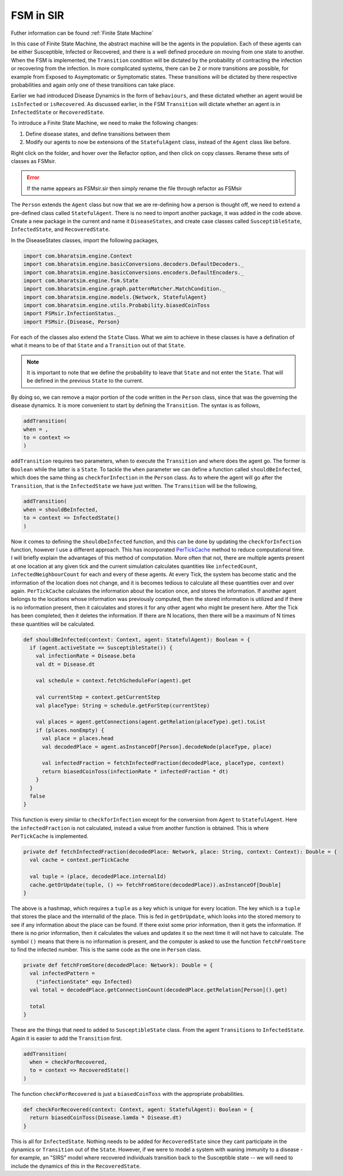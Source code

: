 FSM in SIR
========================

Futher information can be found :ref:`Finite State Machine`


In this case of Finite State Machine, the abstract machine will be the agents in the population. Each of these agents can be either Susceptible, Infected or Recovered, and there is a well defined procedure on moving from one state to another. When the FSM is implemented, the ``Transition`` condition will be dictated by the probability of contracting the infection or recovering from the infection. In more complicated systems, there can be 2 or more transitions are possible, for example from Exposed to Asymptomatic or Symptomatic states. These transitions will be dictated by there respective probabilities and again only one of these transitions can take place. 

Earlier we had introduced Disease Dynamics in the form of ``behaviours``, and these dictated whether an agent would be ``isInfected`` or ``isRecovered``. As discussed earlier, in the FSM ``Transition`` will dictate whether an agent is in ``InfectedState`` or ``RecoveredState``.  

To introduce a Finite State Machine, we need to make the following changes:

1. Define disease states, and define transitions between them
2. Modify our agents to now be extensions of the ``StatefulAgent`` class, instead of the ``Agent`` class like before.

.. tabs::

  .. code-tab:: scala Disease.scala

    package sir

    object Disease {
      final val beta: Double = 0.3 
      final val lastDay: Int = 12
      final val lamda: Double = 0.14
      final val dt: Double = 0.5
    }
  
  .. code-tab:: scala House.scala

    package sir
    import com.bharatsim.engine.models.Network

    case class House(id: Long) extends Network {
      addRelation[Person]("HOUSES")

      override def getContactProbability(): Double = 1
    }

  .. code-tab:: scala InfectedState.scala 

    package sir
    import com.bharatsim.engine.basicConversions.StringValue
    import com.bharatsim.engine.basicConversions.decoders.BasicDecoder
    import com.bharatsim.engine.basicConversions.encoders.BasicEncoder

    object InfectionStatus extends Enumeration {
      type InfectionStatus = Value
      val Susceptible, Infected, Removed = Value

      implicit val infectionStatusDecoder: BasicDecoder[InfectionStatus] = {
        case StringValue(v) => withName(v)
        case _ => throw new RuntimeException("Infection status was not stored as a string")
      }

      implicit val infectionStatusEncoder: BasicEncoder[InfectionStatus] = {
        case Susceptible => StringValue("Susceptible")
        case Infected => StringValue("Infected")
        case Removed => StringValue("Removed")
      }
    }

    .. code-tab:: scala Main.scala 

      package sir
      import com.bharatsim.engine.Context
      import com.bharatsim.engine.ContextBuilder._
      import com.bharatsim.engine.execution.Simulation
      import com.bharatsim.engine.graph.ingestion.{GraphData, Relation}
      import com.typesafe.scalalogging.LazyLogging
      import com.bharatsim.engine.utils.Probability.biasedCoinToss
      import com.bharatsim.engine.basicConversions.encoders.DefaultEncoders._
      import sir.InfectionStatus._
      import com.bharatsim.engine.{Context, Day, Hour, ScheduleUnit}
      import com.bharatsim.engine.actions.StopSimulation
      import com.bharatsim.engine.listeners.{CsvOutputGenerator, SimulationListenerRegistry}
      import com.bharatsim.engine.models.Agent
      import java.util.Date
      import com.bharatsim.engine.basicConversions.decoders.DefaultDecoders._
      import com.bharatsim.engine.graph.patternMatcher.MatchCondition._
      import com.bharatsim.engine.dsl.SyntaxHelpers._

      object Main extends LazyLogging {
        private val initialInfectedFraction = 0.01

        final val inverse_dt = 2
        final val dt: Double = 1f / inverse_dt 

        var myTick: ScheduleUnit = new ScheduleUnit(1)
        var myDay: ScheduleUnit = new ScheduleUnit(myTick * inverse_dt)

        def main(args: Array[String]): Unit = {

          var beforeCount = 0
          val simulation = Simulation()

          simulation.ingestData(implicit context => {
            ingestCSVData("citizen10k.csv", csvDataExtractor)
            logger.debug("Ingestion done")
          })

          simulation.defineSimulation(implicit context => {
            create12HourSchedules()

            registerAction(
              StopSimulation,
              (c: Context) => {
                getInfectedCount(c) == 0
              }
            )

            beforeCount = getInfectedCount(context)

            registerAgent[Person]

            val currentTime = new Date().getTime

            SimulationListenerRegistry.register(
              new CsvOutputGenerator("src/main/" + currentTime + ".csv", new SIROutputSpec(context))
            )
          })

          simulation.onCompleteSimulation { implicit context =>
            printStats(beforeCount)
            teardown()
          }

          val startTime = System.currentTimeMillis()
          simulation.run()
          val endTime = System.currentTimeMillis()
          logger.info("Total time: {} s", (endTime - startTime) / 1000)
        }

        private def create12HourSchedules()(implicit context: Context): Unit = {
          val EmployeeSchedule = (myDay, myTick)
            .add[House](0, 0)
            .add[Office](1, 1)

          val StudentSchedule = (myDay, myTick)
            .add[House](0, 0)
            .add[School](1, 1)

          val quarantinedSchedule = (Day, Hour)
            .add[House](0, 23)

          registerSchedules(
            (quarantinedSchedule, (agent: Agent, _: Context) => agent.asInstanceOf[Person].isInfected, 1),
            (EmployeeSchedule, (agent: Agent, _: Context) => agent.asInstanceOf[Person].age >= 18, 2),
            (StudentSchedule, (agent: Agent, _: Context) => agent.asInstanceOf[Person].age < 18, 3)
          )
        }

        private def csvDataExtractor(map: Map[String, String])(implicit context: Context): GraphData = {

          val citizenId = map("Agent_ID").toLong
          val age = map("Age").toInt
          val initialInfectionState = if (biasedCoinToss(initialInfectedFraction)) "Infected" else "Susceptible"

          val homeId = map("HHID").toLong
          val schoolId = map("school_id").toLong
          val officeId = map("WorkPlaceID").toLong

          val citizen: Person = Person(
            citizenId,
            age,
            InfectionStatus.withName(initialInfectionState),
            0
          )

          val home = House(homeId)
          val staysAt = Relation[Person, House](citizenId, "STAYS_AT", homeId)
          val memberOf = Relation[House, Person](homeId, "HOUSES", citizenId)

          val graphData = GraphData()
          graphData.addNode(citizenId, citizen)
          graphData.addNode(homeId, home)
          graphData.addRelations(staysAt, memberOf)

          if (age >= 18) {
            val office = Office(officeId)
            val worksAt = Relation[Person, Office](citizenId, "WORKS_AT", officeId)
            val employerOf = Relation[Office, Person](officeId, "EMPLOYER_OF", citizenId)

            graphData.addNode(officeId, office)
            graphData.addRelations(worksAt, employerOf)
          } else {
            val school = School(schoolId)
            val studiesAt = Relation[Person, School](citizenId, "STUDIES_AT", schoolId)
            val studentOf = Relation[School, Person](schoolId, "STUDENT_OF", citizenId)

            graphData.addNode(schoolId, school)
            graphData.addRelations(studiesAt, studentOf)
          }

          graphData
        }

        private def printStats(beforeCount: Int)(implicit context: Context): Unit = {
          val afterCountSusceptible = getSusceptibleCount(context)
          val afterCountInfected = getInfectedCount(context)
          val afterCountRecovered = getRemovedCount(context)

          logger.info("Infected before: {}", beforeCount)
          logger.info("Infected after: {}", afterCountInfected)
          logger.info("Recovered: {}", afterCountRecovered)
          logger.info("Susceptible: {}", afterCountSusceptible)
        }

        private def getSusceptibleCount(context: Context) = {
          context.graphProvider.fetchCount("Person", "infectionState" equ Susceptible)
        }

        private def getInfectedCount(context: Context): Int = {
          context.graphProvider.fetchCount("Person", ("infectionState" equ Infected))
        }

        private def getRemovedCount(context: Context) = {
          context.graphProvider.fetchCount("Person", "infectionState" equ Removed)
        }
      }

  .. code-tab:: scala Office.scala 

    package sir

    import com.bharatsim.engine.models.Network

    case class Office(id: Long) extends Network {
      addRelation[Person]("EMPLOYER_OF")

      override def getContactProbability(): Double = 1
    }

  .. code-tab:: scala Person.scala 

    package sir

    import com.bharatsim.engine.Context
    import com.bharatsim.engine.basicConversions.decoders.DefaultDecoders._
    import com.bharatsim.engine.basicConversions.encoders.DefaultEncoders._
    import com.bharatsim.engine.graph.GraphNode
    import com.bharatsim.engine.models.{Agent, Node}
    import com.bharatsim.engine.utils.Probability.toss
    import com.bharatsim.engine.utils.Probability.{biasedCoinToss, toss}
    import sir.InfectionStatus._

    case class Person(id: Long, age: Int, infectionState: InfectionStatus, infectionDay: Int) extends Agent {
      final val numberOfTicksInADay: Int = 2
      private val incrementInfectionDuration: Context => Unit = (context: Context) => {
        if (isInfected && context.getCurrentStep % numberOfTicksInADay == 0) { 
          updateParam("infectionDay", infectionDay + 1)
        }
      }
      private val checkForInfection: Context => Unit = (context: Context) => {
        if (isSusceptible) {
          val infectionProb = Disease.beta*Disease.dt

          val schedule = context.fetchScheduleFor(this).get

          val currentStep = context.getCurrentStep
          val placeType: String = schedule.getForStep(currentStep)

          val places = getConnections(getRelation(placeType).get).toList
          if (places.nonEmpty) {
            val place = places.head
            val decodedPlace = decodeNode(placeType, place) 
            val infectedNeighbourCount = decodedPlace
              .getConnections(decodedPlace.getRelation[Person]().get)
              .count(x => x.as[Person].isInfected)

            val N = decodedPlace
              .getConnections(decodedPlace.getRelation[Person]().get)
              .count(x => x.as[Person].age > 0)


            val shouldInfect = biasedCoinToss(infectionProb*infectedNeighbourCount/N) 
            if (shouldInfect) {
              updateParam("infectionState", Infected) 
            }
          }
        }
      }

      private val checkForRecovery: Context => Unit = (context: Context) => {
        if (isInfected &&  biasedCoinToss(Disease.lamda * Disease.dt) 
        ) 
          updateParam("infectionState", Removed)
      }

      def isSusceptible: Boolean = infectionState == Susceptible

      def isInfected: Boolean = infectionState == Infected

      def isRecovered: Boolean = infectionState == Removed

      private def decodeNode(classType: String, node: GraphNode): Node = {
        classType match {
          case "House" => node.as[House]
          case "Office" => node.as[Office]
          case "School" => node.as[School]
        }
      }
      addBehaviour(incrementInfectionDuration)
      addBehaviour(checkForInfection)
      addBehaviour(checkForRecovery)

      addRelation[House]("STAYS_AT")
      addRelation[Office]("WORKS_AT")
      addRelation[School]("STUDIES_AT")
    }

  .. code-tab:: scala School.scala 

    package sir

    import com.bharatsim.engine.models.Network

    case class School(id: Long) extends Network {
      addRelation[Person]("TEACHES")

      override def getContactProbability(): Double = 1
    }

  .. code-tab:: scala SIROutputSpec.scala 

    package sir

    import com.bharatsim.engine.Context
    import com.bharatsim.engine.graph.patternMatcher.MatchCondition._
    import com.bharatsim.engine.listeners.CSVSpecs
    import sir.InfectionStatus.{Susceptible, Infected, Removed}

    class SIROutputSpec(context: Context) extends CSVSpecs {
      override def getHeaders: List[String] =
        List(
          "Step",
          "Susceptible",
          "Infected",
          "Removed"
        )

      override def getRows(): List[List[Any]] = {
        val graphProvider = context.graphProvider
        val label = "Person"
        val row = List(
          context.getCurrentStep,
          graphProvider.fetchCount(label, "infectionState" equ Susceptible),
          graphProvider.fetchCount(label, "infectionState" equ Infected),
          graphProvider.fetchCount(label, "infectionState" equ Removed)
        )
        List(row)
      }
    }

Right click on the folder, and hover over the Refactor option, and then click on copy classes. Rename these sets of classes as FSMsir. 

.. error:: If the name appears as FSMsir.sir then simply rename the file through refactor as FSMsir

The ``Person`` extends the ``Agent`` class but now that we are re-defining how a person is thought off, we need to extend a pre-defined class called ``StatefulAgent``. There is no need to import another package, it was added in the code above. Create a new package in the current and name it ``DiseaseStates``, and create case classes called ``SusceptibleState``, ``InfectedState``, and ``RecoveredState``.

In the DiseaseStates classes, import the following packages,

.. code-block:: scala 

  import com.bharatsim.engine.Context
  import com.bharatsim.engine.basicConversions.decoders.DefaultDecoders._
  import com.bharatsim.engine.basicConversions.encoders.DefaultEncoders._
  import com.bharatsim.engine.fsm.State
  import com.bharatsim.engine.graph.patternMatcher.MatchCondition._
  import com.bharatsim.engine.models.{Network, StatefulAgent}
  import com.bharatsim.engine.utils.Probability.biasedCoinToss
  import FSMsir.InfectionStatus._
  import FSMsir.{Disease, Person}

For each of the classes also extend the ``State`` Class. What we aim to achieve in these classes is have a defination of what it means to be of that ``State`` and a ``Transition`` out of that ``State``. 


.. note::  It is important to note that we define the probability to leave that ``State`` and not enter the ``State``. That will be defined in the previous ``State`` to the current. 

By doing so, we can remove a major portion of the code written in the ``Person`` class, since that was the governing the disease dynamics. It is more convenient to start by defining the ``Transition``. The syntax is as follows, 

.. code-block:: scala 

  addTransition(
  when = ,
  to = context =>
  )

``addTransition`` requires two parameters, when to execute the ``Transition`` and where does the agent go. The former is ``Boolean`` while the latter is a ``State``. To tackle the ``when`` parameter we can define a function called ``shouldBeInfected``, which does the same thing as ``checkforInfection`` in the ``Person`` class. As to where the agent will go after the ``Transition``, that is the ``InfectedState`` we have just written. The ``Transition`` will be the following, 

.. code-block:: scala

  addTransition(
  when = shouldBeInfected,
  to = context => InfectedState()
  )

Now it comes to defining the ``shouldbeInfected`` function, and this can be done by updating the ``checkforInfection`` function, however I use a different approach. This has incorporated `PerTickCache <https://bharatsim.readthedocs.io/en/latest/Optimization.html>`_  method to reduce computational time. I will briefly explain the advantages of this method of computation. More often that not, there are multiple agents present at one location at any given tick and the current simulation calculates quantities like ``infectedCount``, ``infectedNeighbourCount`` for each and every of these agents. At every Tick, the system has become static and the information of the location does not change, and it is becomes tedious to calculate all these quantities over and over again. ``PerTickCache`` calculates the information about the location once, and stores the information. If another agent belongs to the locations whose information was previously computed, then the stored information is utilized and if there is no information present, then it calculates and stores it for any other agent who might be present here. After the Tick has been completed, then it deletes the information. If there are N locations, then there will be a maximum of N times these quantities will be calculated. 

.. code-block:: scala 

  def shouldBeInfected(context: Context, agent: StatefulAgent): Boolean = {
    if (agent.activeState == SusceptibleState()) {
      val infectionRate = Disease.beta
      val dt = Disease.dt

      val schedule = context.fetchScheduleFor(agent).get

      val currentStep = context.getCurrentStep
      val placeType: String = schedule.getForStep(currentStep)

      val places = agent.getConnections(agent.getRelation(placeType).get).toList
      if (places.nonEmpty) {
        val place = places.head
        val decodedPlace = agent.asInstanceOf[Person].decodeNode(placeType, place)

        val infectedFraction = fetchInfectedFraction(decodedPlace, placeType, context)
        return biasedCoinToss(infectionRate * infectedFraction * dt)
      }
    }
    false
  }

This function is every similar to ``checkforInfection`` except for the conversion from ``Agent`` to ``StatefulAgent``. Here the ``infectedFraction`` is not calculated, instead a value from another function is obtained. This is where ``PerTickCache`` is implemented. 

.. code-block:: scala 

  private def fetchInfectedFraction(decodedPlace: Network, place: String, context: Context): Double = {
    val cache = context.perTickCache

    val tuple = (place, decodedPlace.internalId)
    cache.getOrUpdate(tuple, () => fetchFromStore(decodedPlace)).asInstanceOf[Double]
  }

The above is a hashmap, which requires a ``tuple`` as a key which is unique for every location. The key which is a  ``tuple`` that stores the place and the internalId of the place. This is fed in ``getOrUpdate``, which looks into the stored memory to see if any information about the place can be found. If there exist some prior information, then it gets the information. If there is no prior information, then it calculates the values and updates it so the next time it will not have to calculate. The symbol ``()`` means that there is no information is present, and the computer is asked to use the function ``fetchFromStore`` to find the infected number. This is the same code as the one in ``Person`` class.

.. code-block:: scala 

  private def fetchFromStore(decodedPlace: Network): Double = {
    val infectedPattern =
      ("infectionState" equ Infected)
    val total = decodedPlace.getConnectionCount(decodedPlace.getRelation[Person]().get)

    total
  }

These are the things that need to added to ``SusceptibleState`` class. From the agent ``Transitions`` to ``InfectedState``. Again it is easier to add the ``Transition`` first. 

.. code-block:: scala 

  addTransition(
    when = checkForRecovered,
    to = context => RecoveredState()
  )

The function ``checkForRecovered`` is just a ``biasedCoinToss`` with the appropriate probabilities. 

.. code-block:: scala

  def checkForRecovered(context: Context, agent: StatefulAgent): Boolean = {
    return biasedCoinToss(Disease.lamda * Disease.dt)
  }


This is all for ``InfectedState``. Nothing needs to be added for ``RecoveredState`` since they cant participate in the dynamics or ``Transition`` out of the ``State``. However, if we were to model a system with waning immunity to a disease - for example, an "SIRS" model where recovered individuals transition back to the Susceptible state -- we will need to include the dynamics of this in the ``RecoveredState``. 









    


